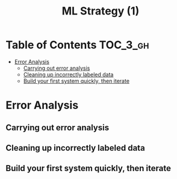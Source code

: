 #+TITLE: ML Strategy (1)

* Table of Contents :TOC_3_gh:
- [[#error-analysis][Error Analysis]]
  - [[#carrying-out-error-analysis][Carrying out error analysis]]
  - [[#cleaning-up-incorrectly-labeled-data][Cleaning up incorrectly labeled data]]
  - [[#build-your-first-system-quickly-then-iterate][Build your first system quickly, then iterate]]

* Error Analysis
** Carrying out error analysis
** Cleaning up incorrectly labeled data
** Build your first system quickly, then iterate
